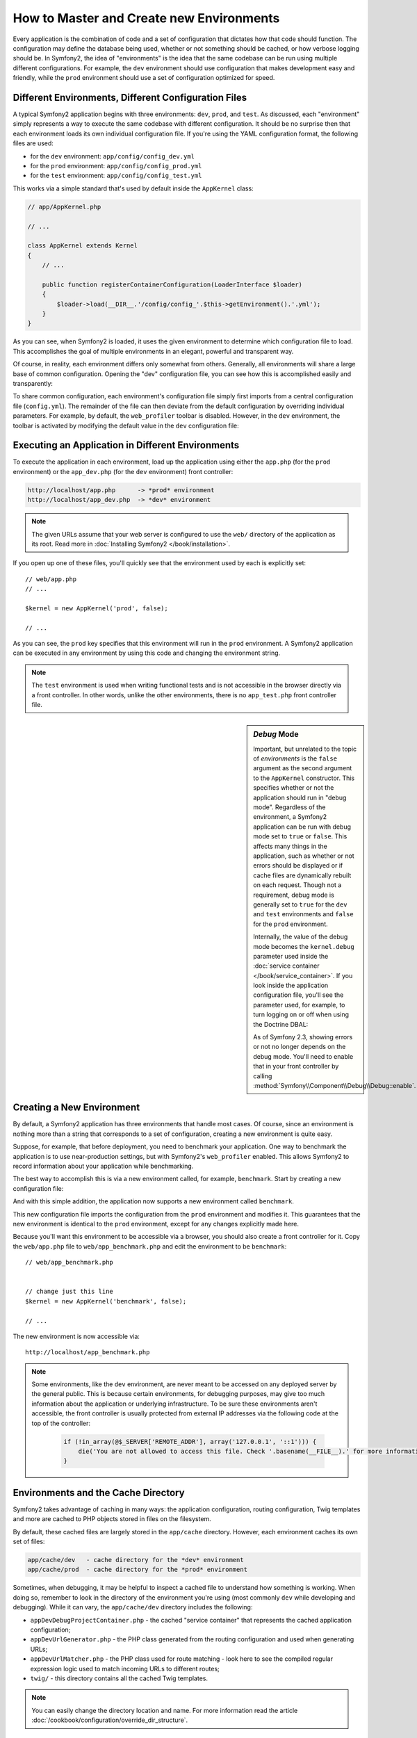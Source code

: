 .. index::
   single: Environments

How to Master and Create new Environments
=========================================

Every application is the combination of code and a set of configuration that
dictates how that code should function. The configuration may define the
database being used, whether or not something should be cached, or how verbose
logging should be. In Symfony2, the idea of "environments" is the idea that
the same codebase can be run using multiple different configurations. For
example, the ``dev`` environment should use configuration that makes development
easy and friendly, while the ``prod`` environment should use a set of configuration
optimized for speed.

.. index::
   single: Environments; Configuration files

Different Environments, Different Configuration Files
-----------------------------------------------------

A typical Symfony2 application begins with three environments: ``dev``,
``prod``, and ``test``. As discussed, each "environment" simply represents
a way to execute the same codebase with different configuration. It should
be no surprise then that each environment loads its own individual configuration
file. If you're using the YAML configuration format, the following files
are used:

* for the ``dev`` environment: ``app/config/config_dev.yml``
* for the ``prod`` environment: ``app/config/config_prod.yml``
* for the ``test`` environment: ``app/config/config_test.yml``

This works via a simple standard that's used by default inside the ``AppKernel``
class:

.. code-block:: php

    // app/AppKernel.php

    // ...

    class AppKernel extends Kernel
    {
        // ...

        public function registerContainerConfiguration(LoaderInterface $loader)
        {
            $loader->load(__DIR__.'/config/config_'.$this->getEnvironment().'.yml');
        }
    }

As you can see, when Symfony2 is loaded, it uses the given environment to
determine which configuration file to load. This accomplishes the goal of
multiple environments in an elegant, powerful and transparent way.

Of course, in reality, each environment differs only somewhat from others.
Generally, all environments will share a large base of common configuration.
Opening the "dev" configuration file, you can see how this is accomplished
easily and transparently:

.. configuration-block::

    .. code-block:: yaml

        imports:
            - { resource: config.yml }
        # ...

    .. code-block:: xml

        <imports>
            <import resource="config.xml" />
        </imports>
        <!-- ... -->

    .. code-block:: php

        $loader->import('config.php');
        // ...

To share common configuration, each environment's configuration file
simply first imports from a central configuration file (``config.yml``).
The remainder of the file can then deviate from the default configuration
by overriding individual parameters. For example, by default, the ``web_profiler``
toolbar is disabled. However, in the ``dev`` environment, the toolbar is
activated by modifying the default value in the ``dev`` configuration file:

.. configuration-block::

    .. code-block:: yaml

        # app/config/config_dev.yml
        imports:
            - { resource: config.yml }

        web_profiler:
            toolbar: true
            # ...

    .. code-block:: xml

        <!-- app/config/config_dev.xml -->
        <imports>
            <import resource="config.xml" />
        </imports>

        <webprofiler:config
            toolbar="true"
            ... />

    .. code-block:: php

        // app/config/config_dev.php
        $loader->import('config.php');

        $container->loadFromExtension('web_profiler', array(
            'toolbar' => true,

            // ...
        ));

.. index::
   single: Environments; Executing different environments

Executing an Application in Different Environments
--------------------------------------------------

To execute the application in each environment, load up the application using
either the ``app.php`` (for the ``prod`` environment) or the ``app_dev.php``
(for the ``dev`` environment) front controller:

.. code-block:: text

    http://localhost/app.php      -> *prod* environment
    http://localhost/app_dev.php  -> *dev* environment

.. note::

   The given URLs assume that your web server is configured to use the ``web/``
   directory of the application as its root. Read more in
   :doc:`Installing Symfony2 </book/installation>`.

If you open up one of these files, you'll quickly see that the environment
used by each is explicitly set::

    // web/app.php
    // ... 

    $kernel = new AppKernel('prod', false);

    // ...

As you can see, the ``prod`` key specifies that this environment will run
in the ``prod`` environment. A Symfony2 application can be executed in any
environment by using this code and changing the environment string.

.. note::

   The ``test`` environment is used when writing functional tests and is
   not accessible in the browser directly via a front controller. In other
   words, unlike the other environments, there is no ``app_test.php`` front
   controller file.

.. index::
   single: Configuration; Debug mode

.. sidebar:: *Debug* Mode

    Important, but unrelated to the topic of *environments* is the ``false``
    argument as the second argument to the ``AppKernel`` constructor. This
    specifies whether or not the application should run in "debug mode". Regardless
    of the environment, a Symfony2 application can be run with debug mode
    set to ``true`` or ``false``. This affects many things in the application,
    such as whether or not errors should be displayed or if cache files are
    dynamically rebuilt on each request. Though not a requirement, debug mode
    is generally set to ``true`` for the ``dev`` and ``test`` environments
    and ``false`` for the ``prod`` environment.

    Internally, the value of the debug mode becomes the ``kernel.debug``
    parameter used inside the :doc:`service container </book/service_container>`.
    If you look inside the application configuration file, you'll see the
    parameter used, for example, to turn logging on or off when using the
    Doctrine DBAL:

    .. configuration-block::

        .. code-block:: yaml

            doctrine:
               dbal:
                   logging:  "%kernel.debug%"
                   # ...

        .. code-block:: xml

            <doctrine:dbal logging="%kernel.debug%" ... />

        .. code-block:: php

            $container->loadFromExtension('doctrine', array(
                'dbal' => array(
                    'logging'  => '%kernel.debug%',
                    // ...
                ),
                // ...
            ));

    As of Symfony 2.3, showing errors or not no longer depends on the debug
    mode. You'll need to enable that in your front controller by calling
    :method:`Symfony\\Component\\Debug\\Debug::enable`.

.. index::
   single: Environments; Creating a new environment

Creating a New Environment
--------------------------

By default, a Symfony2 application has three environments that handle most
cases. Of course, since an environment is nothing more than a string that
corresponds to a set of configuration, creating a new environment is quite
easy.

Suppose, for example, that before deployment, you need to benchmark your
application. One way to benchmark the application is to use near-production
settings, but with Symfony2's ``web_profiler`` enabled. This allows Symfony2
to record information about your application while benchmarking.

The best way to accomplish this is via a new environment called, for example,
``benchmark``. Start by creating a new configuration file:

.. configuration-block::

    .. code-block:: yaml

        # app/config/config_benchmark.yml
        imports:
            - { resource: config_prod.yml }

        framework:
            profiler: { only_exceptions: false }

    .. code-block:: xml

        <!-- app/config/config_benchmark.xml -->
        <imports>
            <import resource="config_prod.xml" />
        </imports>

        <framework:config>
            <framework:profiler only-exceptions="false" />
        </framework:config>

    .. code-block:: php

        // app/config/config_benchmark.php
        $loader->import('config_prod.php')

        $container->loadFromExtension('framework', array(
            'profiler' => array('only-exceptions' => false),
        ));

And with this simple addition, the application now supports a new environment
called ``benchmark``.

This new configuration file imports the configuration from the ``prod`` environment
and modifies it. This guarantees that the new environment is identical to
the ``prod`` environment, except for any changes explicitly made here.

Because you'll want this environment to be accessible via a browser, you
should also create a front controller for it. Copy the ``web/app.php`` file
to ``web/app_benchmark.php`` and edit the environment to be ``benchmark``::

    // web/app_benchmark.php


    // change just this line
    $kernel = new AppKernel('benchmark', false);

    // ...

The new environment is now accessible via::

    http://localhost/app_benchmark.php

.. note::

   Some environments, like the ``dev`` environment, are never meant to be
   accessed on any deployed server by the general public. This is because
   certain environments, for debugging purposes, may give too much information
   about the application or underlying infrastructure. To be sure these environments
   aren't accessible, the front controller is usually protected from external
   IP addresses via the following code at the top of the controller:

    .. code-block:: php

        if (!in_array(@$_SERVER['REMOTE_ADDR'], array('127.0.0.1', '::1'))) {
            die('You are not allowed to access this file. Check '.basename(__FILE__).' for more information.');
        }

.. index::
   single: Environments; Cache directory

Environments and the Cache Directory
------------------------------------

Symfony2 takes advantage of caching in many ways: the application configuration,
routing configuration, Twig templates and more are cached to PHP objects
stored in files on the filesystem.

By default, these cached files are largely stored in the ``app/cache`` directory.
However, each environment caches its own set of files:

.. code-block:: text

    app/cache/dev   - cache directory for the *dev* environment
    app/cache/prod  - cache directory for the *prod* environment

Sometimes, when debugging, it may be helpful to inspect a cached file to
understand how something is working. When doing so, remember to look in
the directory of the environment you're using (most commonly ``dev`` while
developing and debugging). While it can vary, the ``app/cache/dev`` directory
includes the following:

* ``appDevDebugProjectContainer.php`` - the cached "service container" that
  represents the cached application configuration;

* ``appDevUrlGenerator.php`` - the PHP class generated from the routing
  configuration and used when generating URLs;

* ``appDevUrlMatcher.php`` - the PHP class used for route matching - look
  here to see the compiled regular expression logic used to match incoming
  URLs to different routes;

* ``twig/`` - this directory contains all the cached Twig templates.

.. note::

    You can easily change the directory location and name. For more information
    read the article :doc:`/cookbook/configuration/override_dir_structure`.

Going Further
-------------

Read the article on :doc:`/cookbook/configuration/external_parameters`.
